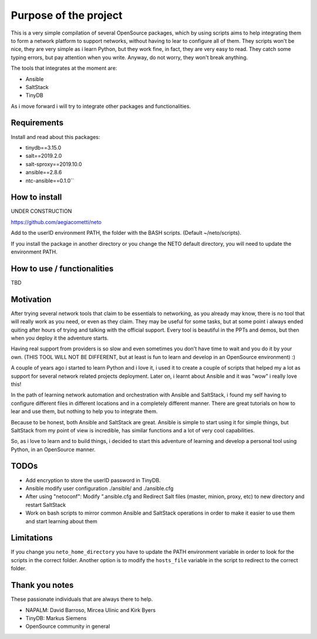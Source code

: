 Purpose of the project
======================

This is a very simple compilation of several OpenSource packages, which by using scripts
aims to help integrating them to form a network platform to support networks, without
having to lear to configure all of them.
They scripts won't be nice, they are very simple as i learn Python, but they work fine,
in fact, they are very easy to read. They catch some typing errors, but pay attention
when you write. Anyway, do not worry, they won't break anything.

The tools that integrates at the moment are:

* Ansible
* SaltStack
* TinyDB

As i move forward i will try to integrate other packages and functionalities.

Requirements
************
Install and read about this packages:

* tinydb==3.15.0
* salt==2019.2.0
* salt-sproxy==2019.10.0
* ansible==2.8.6
* ntc-ansible==0.1.0``

How to install
**************

UNDER CONSTRUCTION

https://github.com/aegiacometti/neto

Add to the userID environment PATH, the folder with the BASH scripts. (Default ~/neto/scripts).

If you install the package in another directory or you change the NETO default directory,
you will need to update the environment PATH.


How to use / functionalities
****************************
TBD

Motivation
**********

After trying several network tools that claim to be essentials to networking, as you already
may know, there is no tool that will really work as you need, or even as they claim. They
may be useful for some tasks, but at some point i always ended quiting after hours of trying
and talking with the official support. Every tool is beautiful in the PPTs and demos, but
then when you deploy it the adventure starts.

Having real support from providers is so slow and even sometimes you don't have time to wait
and you do it by your own. (THIS TOOL WILL NOT BE DIFFERENT, but at least is fun to learn
and develop in an OpenSource environment) :)

A couple of years ago i started to learn Python and i love it, i used it to create a couple
of scripts that helped my a lot as support for several network related projects deployment.
Later on, i learnt about Ansible and it was "wow" i really love this!

In the path of learning network automation and orchestration with Ansible and SaltStack,
i found my self having to configure different files in different locations and in a
completely different manner. There are great tutorials on how to lear and use them, but
nothing to help you to integrate them.

Because to be honest, both Ansible and SaltStack are great. Ansible is simple to start using
it for simple things, but SaltStack from my point of view is incredible, has similar functions
and a lot of very cool capabilities.

So, as i love to learn and to build things, i decided to start this adventure of learning
and develop a personal tool using Python, in an OpenSource manner.

TODOs
*****

* Add encryption to store the userID password in TinyDB.
* Ansible modify user configuration ./ansible/ and ./ansible.cfg
* After using "netoconf":  Modify ".ansible.cfg and Redirect Salt files (master, minion, proxy, etc) to new directory and restart SaltStack
* Work on bash scripts to mirror common Ansible and SaltStack operations in order to make it easier to use them and start learning about them

Limitations
***********
If you change you ``neto_home_directory`` you have to update the PATH environment variable
in order to look for the scripts in the correct folder.
Another option is to modify the ``hosts_file`` variable in the script to redirect to the
correct folder.

Thank you notes
***************
These passionate individuals that are always there to help.

* NAPALM: David Barroso, Mircea Ulinic and Kirk Byers
* TinyDB: Markus Siemens
* OpenSource community in general

